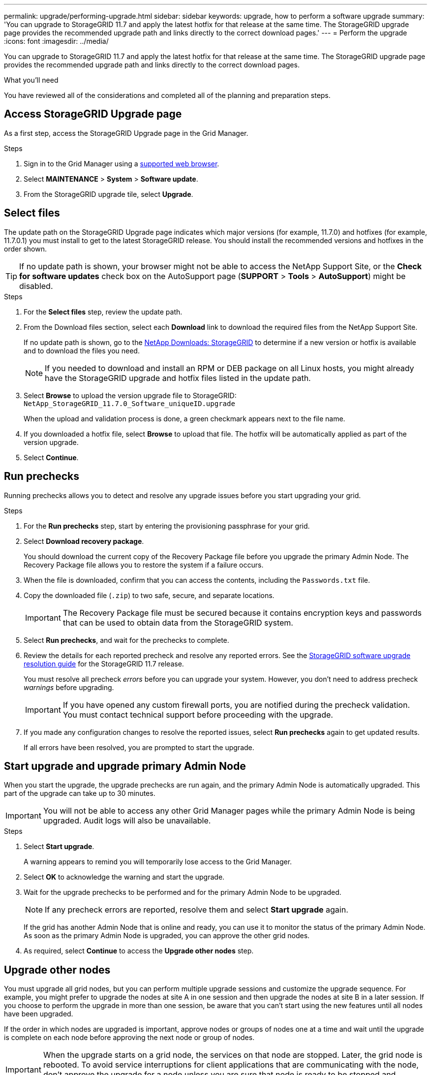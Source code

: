 ---
permalink: upgrade/performing-upgrade.html
sidebar: sidebar
keywords: upgrade, how to perform a software upgrade
summary: 'You can upgrade to StorageGRID 11.7 and apply the latest hotfix for that release at the same time. The StorageGRID upgrade page provides the recommended upgrade path and links directly to the correct download pages.'
---
= Perform the upgrade
:icons: font
:imagesdir: ../media/

[.lead]
You can upgrade to StorageGRID 11.7 and apply the latest hotfix for that release at the same time. The StorageGRID upgrade page provides the recommended upgrade path and links directly to the correct download pages.

.What you'll need
You have reviewed all of the considerations and completed all of the planning and preparation steps.

== Access StorageGRID Upgrade page

As a first step, access the StorageGRID Upgrade page in the Grid Manager.

.Steps

. Sign in to the Grid Manager using a link:../admin/web-browser-requirements.html[supported web browser].
. Select *MAINTENANCE* > *System* > *Software update*.

. From the StorageGRID upgrade tile, select *Upgrade*.

== Select files

The update path on the StorageGRID Upgrade page indicates which major versions (for example, 11.7.0) and hotfixes (for example, 11.7.0.1) you must install to get to the latest StorageGRID release. You should install the recommended versions and hotfixes in the order shown.

TIP: If no update path is shown, your browser might not be able to access the NetApp Support Site, or the *Check for software updates* check box on the AutoSupport page (*SUPPORT* > *Tools* > *AutoSupport*) might be disabled. 

.Steps

. For the *Select files* step, review the update path. 

. From the Download files section, select each *Download* link to download the required files from the NetApp Support Site. 
+
If no update path is shown, go to the https://mysupport.netapp.com/site/products/all/details/storagegrid/downloads-tab[NetApp Downloads: StorageGRID^] to determine if a new version or hotfix is available and to download the files you need.
+
NOTE: If you needed to download and install an RPM or DEB package on all Linux hosts, you might already have the StorageGRID upgrade and hotfix files listed in the update path. 

. Select *Browse* to upload the version upgrade file to StorageGRID: `NetApp_StorageGRID_11.7.0_Software_uniqueID.upgrade`
+
When the upload and validation process is done, a green checkmark appears next to the file name.

. If you downloaded a hotfix file, select *Browse* to upload that file. The hotfix will be automatically applied as part of the version upgrade.

. Select *Continue*.

== Run prechecks
Running prechecks allows you to detect and resolve any upgrade issues before you start upgrading your grid. 

.Steps

. For the *Run prechecks* step, start by entering the provisioning passphrase for your grid.

. Select *Download recovery package*.
+
You should download the current copy of the Recovery Package file before you upgrade the primary Admin Node. The Recovery Package file allows you to restore the system if a failure occurs. 

. When the file is downloaded, confirm that you can access the contents, including the `Passwords.txt` file.

. Copy the downloaded file (`.zip`) to two safe, secure, and separate locations.
+
IMPORTANT: The Recovery Package file must be secured because it contains encryption keys and passwords that can be used to obtain data from the StorageGRID system.

. Select *Run prechecks*, and wait for the prechecks to complete. 

. Review the details for each reported precheck and resolve any reported errors. See the https://kb.netapp.com/Advice_and_Troubleshooting/Hybrid_Cloud_Infrastructure/StorageGRID/StorageGRID_software_upgrade_resolution_guide[StorageGRID software upgrade resolution guide^] for the StorageGRID 11.7 release.
+
You must resolve all precheck _errors_ before you can upgrade your system. However, you don't need to address precheck _warnings_ before upgrading.
+
IMPORTANT: If you have opened any custom firewall ports, you are notified during the precheck validation. You must contact technical support before proceeding with the upgrade.

. If you made any configuration changes to resolve the reported issues, select *Run prechecks* again to get updated results.
+
If all errors have been resolved, you are prompted to start the upgrade.

== Start upgrade and upgrade primary Admin Node
When you start the upgrade, the upgrade prechecks are run again, and the primary Admin Node is automatically upgraded. This part of the upgrade can take up to 30 minutes.

IMPORTANT: You will not be able to access any other Grid Manager pages while the primary Admin Node is being upgraded. Audit logs will also be unavailable.

.Steps

. Select *Start upgrade*.
+
A warning appears to remind you will temporarily lose access to the Grid Manager.

. Select *OK* to acknowledge the warning and start the upgrade.

. Wait for the upgrade prechecks to be performed and for the primary Admin Node to be upgraded. 
+
NOTE: If any precheck errors are reported, resolve them and select *Start upgrade* again.
+
If the grid has another Admin Node that is online and ready, you can use it to monitor the status of the primary Admin Node. As soon as the primary Admin Node is upgraded, you can approve the other grid nodes. 

. As required, select *Continue* to access the *Upgrade other nodes* step.

== Upgrade other nodes

You must upgrade all grid nodes, but you can perform multiple upgrade sessions and customize the upgrade sequence. For example, you might prefer to upgrade the nodes at site A in one session and then upgrade the nodes at site B in a later session. If you choose to perform the upgrade in more than one session, be aware that you can't start using the new features until all nodes have been upgraded. 

If the order in which nodes are upgraded is important, approve nodes or groups of nodes one at a time and wait until the upgrade is complete on each node before approving the next node or group of nodes.

IMPORTANT: When the upgrade starts on a grid node, the services on that node are stopped. Later, the grid node is rebooted. To avoid service interruptions for client applications that are communicating with the node, don't approve the upgrade for a node unless you are sure that node is ready to be stopped and rebooted. As required, schedule a maintenance window or notify customers. 

.Steps

. For the *Upgrade other nodes* step, review the Summary, which provides the start time for the upgrade as a whole and the status for each major upgrade task.

** *Start upgrade service* is the first upgrade task. During this task, the software file is distributed to the grid nodes, and the upgrade service is started on each node. 

** When the *Start upgrade service* task is complete, the *Upgrade other grid nodes* task starts, and you are prompted to download a new copy of the Recovery Package.

.  When prompted, enter your provisioning passphrase and download a new copy of the Recovery Package.
+
IMPORTANT: You should download a new copy of the Recovery Package file after  the primary Admin Node is upgraded. The Recovery Package file allows you to restore the system if a failure occurs.

. Review the status tables for each type of node. There are tables for  non-primary Admin Nodes, Gateway Nodes, Storage Nodes, and Archive Nodes.
+
A grid node can be in one of these stages when the tables first appear: 
+
* Unpacking the upgrade

* Downloading

* Waiting to be approved

. [[approval-step]]When you are ready to select grid nodes for upgrade (or if you need to unapprove selected nodes), use these instructions:
+

[cols="1a,1a" options="header"]
|===
| Task | Instruction

| Search for specific nodes to approve, such as all nodes at a particular site
| Enter the search string in the *Search* field

| Select all nodes for upgrade
| Select *Approve all nodes*

| Select all nodes of the same type for upgrade (for example, all Storage Nodes) 
| Select the *Approve all* button for the node type

If you approve more than one node of the same type, the nodes will be upgraded one at a time.

| Select an individual node for upgrade
| Select the *Approve* button for the node

| Postpone the upgrade on all selected nodes
| Select *Unapprove all nodes* 

| Postpone the upgrade on all selected nodes of the same type 
| Select the *Unapprove all* button for the node type

| Postpone the upgrade on an individual node
| Select the *Unapprove* button for the node

|===

. Wait for the approved nodes to proceed through these upgrade stages:
+
* Approved and waiting to be upgraded
* Stopping services
+
NOTE: You cannot remove a node when its Stage reaches *Stopping services*. The *Unapprove* button is disabled.

* Stopping container
* Cleaning up Docker images
* Upgrading base OS packages
+
NOTE: When an appliance node reaches this stage, the StorageGRID Appliance Installer software on the appliance is updated. This automated process ensures that the StorageGRID Appliance Installer version remains in sync with the StorageGRID software version.

* Rebooting
+
IMPORTANT: Some appliance models might reboot multiple times to upgrade the firmware and BIOS.

* Performing steps after reboot
* Starting services
* Done

. Repeat the <<approval-step,approval step>> as many times as needed until all grid nodes have been upgraded. 

== Complete upgrade

When all grid nodes have completed the upgrade stages, the *Upgrade other grid nodes* task is shown as Completed. The remaining upgrade tasks are performed automatically in the background.

.Steps

. As soon as the *Enable features* task is complete (which occurs quickly), you can start using the link:whats-new.html[new features] in the upgraded StorageGRID version.

. During the *Upgrade database* task, the upgrade process checks each node to verify that the Cassandra database does not need to be updated.
+
NOTE: The upgrade from StorageGRID 11.6 to 11.7 does not require a Cassandra database upgrade; however, the Cassandra service will be stopped and restarted on each Storage Node. For future StorageGRID feature releases, the Cassandra database update step might take several days to complete.

. When the *Upgrade database* task has completed, wait a few minutes for the *Final upgrade steps* to complete.

. When the *Final upgrade steps* have completed, the upgrade is done. The first step, *Select files*, is redisplayed with a green success banner.


. Verify that grid operations have returned to normal:
 .. Check that the services are operating normally and that there are no unexpected alerts.
 .. Confirm that client connections to the StorageGRID system are operating as expected.


